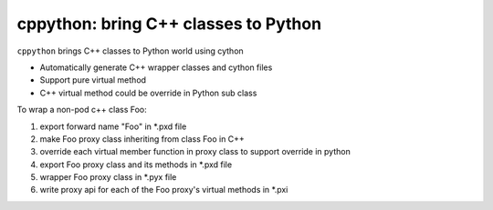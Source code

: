 cppython: bring C++ classes to Python 
######################################

.. contents:: :local:

``cppython`` brings C++ classes to Python world using cython

- Automatically generate C++ wrapper classes and cython files
- Support pure virtual method
- C++ virtual method could be override in Python sub class
  
To wrap a non-pod c++ class Foo:

#. export forward name "Foo" in *.pxd file
#. make Foo proxy class inheriting from class Foo in C++
#. override each virtual member function in proxy class to support override in python   
#. export Foo proxy class and its methods in *.pxd file
#. wrapper Foo proxy class in *.pyx file
#. write proxy api for each of the Foo proxy's virtual methods in *.pxi
